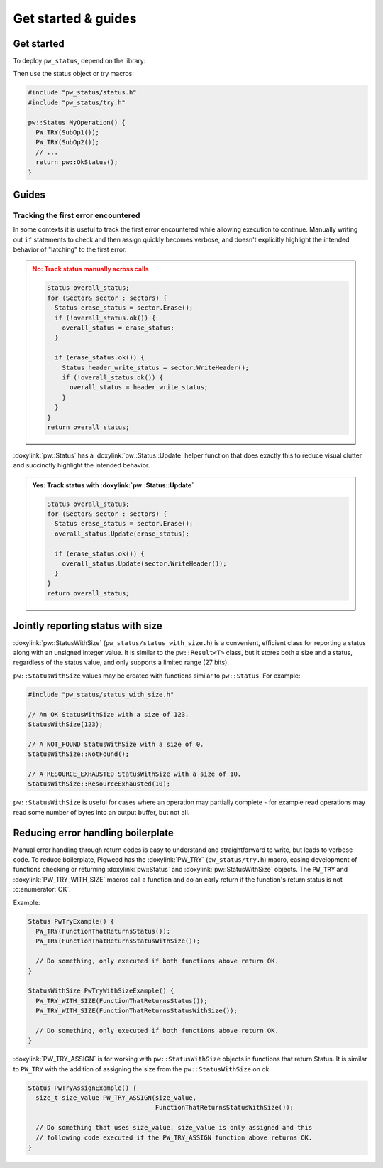 .. _module-pw_status-guide:

====================
Get started & guides
====================
.. pigweed-module-subpage::
   :name: pw_status

.. _module-pw_status-get-started:

-----------
Get started
-----------
To deploy ``pw_status``, depend on the library:

.. tab-set::

   .. tab-item:: Bazel

      Add ``@pigweed//pw_status`` to the ``deps`` list in your Bazel target:

      .. code-block::

         cc_library("...") {
           # ...
           deps = [
             # ...
             "@pigweed//pw_status",
             # ...
           ]
         }

   .. tab-item:: GN

      Add ``$dir_pw_status`` to the ``deps`` list in your ``pw_executable()``
      build target:

      .. code-block::

         pw_executable("...") {
           # ...
           deps = [
             # ...
             "$dir_pw_status",
             # ...
           ]
         }

   .. tab-item:: CMake

      Add ``pw_status`` to your ``pw_add_library`` or similar CMake target:

      .. code-block::

         pw_add_library(my_library STATIC
           HEADERS
             ...
           PRIVATE_DEPS
             # ...
             pw_status
             # ...
         )

   .. tab-item:: Zephyr

      There are two ways to use ``pw_status`` from a Zephyr project:

      * Depend on ``pw_status`` in your CMake target (see CMake tab). This is
        the Pigweed team's suggested approach since it enables precise CMake
        dependency analysis.

      * Add ``CONFIG_PIGWEED_STATUS=y`` to the Zephyr project's configuration,
        which causes ``pw_status`` to become a global dependency and have the
        includes exposed to all targets. The Pigweed team does not recommend
        this approach, though it is the typical Zephyr solution.

Then use the status object or try macros:

.. code-block:: cpp

   #include "pw_status/status.h"
   #include "pw_status/try.h"

   pw::Status MyOperation() {
     PW_TRY(SubOp1());
     PW_TRY(SubOp2());
     // ...
     return pw::OkStatus();
   }

------
Guides
------

Tracking the first error encountered
------------------------------------
In some contexts it is useful to track the first error encountered while
allowing execution to continue. Manually writing out ``if`` statements to check
and then assign quickly becomes verbose, and doesn't explicitly highlight the
intended behavior of "latching" to the first error.

.. admonition:: **No**: Track status manually across calls
   :class: error

   .. code-block:: cpp

      Status overall_status;
      for (Sector& sector : sectors) {
        Status erase_status = sector.Erase();
        if (!overall_status.ok()) {
          overall_status = erase_status;
        }

        if (erase_status.ok()) {
          Status header_write_status = sector.WriteHeader();
          if (!overall_status.ok()) {
            overall_status = header_write_status;
          }
        }
      }
      return overall_status;

:doxylink:`pw::Status` has a :doxylink:`pw::Status::Update` helper function
that does exactly this to reduce visual clutter and succinctly highlight the
intended behavior.

.. admonition:: **Yes**: Track status with :doxylink:`pw::Status::Update`
   :class: checkmark

   .. code-block:: cpp

      Status overall_status;
      for (Sector& sector : sectors) {
        Status erase_status = sector.Erase();
        overall_status.Update(erase_status);

        if (erase_status.ok()) {
          overall_status.Update(sector.WriteHeader());
        }
      }
      return overall_status;

.. _module-pw_status-guide-status-with-size:

----------------------------------
Jointly reporting status with size
----------------------------------
:doxylink:`pw::StatusWithSize` (``pw_status/status_with_size.h``) is a
convenient, efficient class for reporting a status along with an unsigned
integer value.  It is similar to the ``pw::Result<T>`` class, but it stores both
a size and a status, regardless of the status value, and only supports a limited
range (27 bits).

``pw::StatusWithSize`` values may be created with functions similar to
``pw::Status``. For example:

.. code-block:: cpp

   #include "pw_status/status_with_size.h"

   // An OK StatusWithSize with a size of 123.
   StatusWithSize(123);

   // A NOT_FOUND StatusWithSize with a size of 0.
   StatusWithSize::NotFound();

   // A RESOURCE_EXHAUSTED StatusWithSize with a size of 10.
   StatusWithSize::ResourceExhausted(10);

``pw::StatusWithSize`` is useful for cases where an operation may partially
complete - for example read operations may read some number of bytes into an
output buffer, but not all.

-----------------------------------
Reducing error handling boilerplate
-----------------------------------
Manual error handling through return codes is easy to understand and
straightforward to write, but leads to verbose code. To reduce boilerplate,
Pigweed has the :doxylink:`PW_TRY` (``pw_status/try.h``) macro, easing
development of functions checking or returning :doxylink:`pw::Status` and
:doxylink:`pw::StatusWithSize` objects. The ``PW_TRY`` and
:doxylink:`PW_TRY_WITH_SIZE` macros call a function and do an early return if
the function's return status is not :c:enumerator:`OK`.

Example:

.. code-block:: cpp

   Status PwTryExample() {
     PW_TRY(FunctionThatReturnsStatus());
     PW_TRY(FunctionThatReturnsStatusWithSize());

     // Do something, only executed if both functions above return OK.
   }

   StatusWithSize PwTryWithSizeExample() {
     PW_TRY_WITH_SIZE(FunctionThatReturnsStatus());
     PW_TRY_WITH_SIZE(FunctionThatReturnsStatusWithSize());

     // Do something, only executed if both functions above return OK.
   }

:doxylink:`PW_TRY_ASSIGN` is for working with ``pw::StatusWithSize`` objects in
functions that return Status. It is similar to ``PW_TRY`` with the addition of
assigning the size from the ``pw::StatusWithSize`` on ok.

.. code-block:: cpp

   Status PwTryAssignExample() {
     size_t size_value PW_TRY_ASSIGN(size_value,
                                     FunctionThatReturnsStatusWithSize());

     // Do something that uses size_value. size_value is only assigned and this
     // following code executed if the PW_TRY_ASSIGN function above returns OK.
   }
